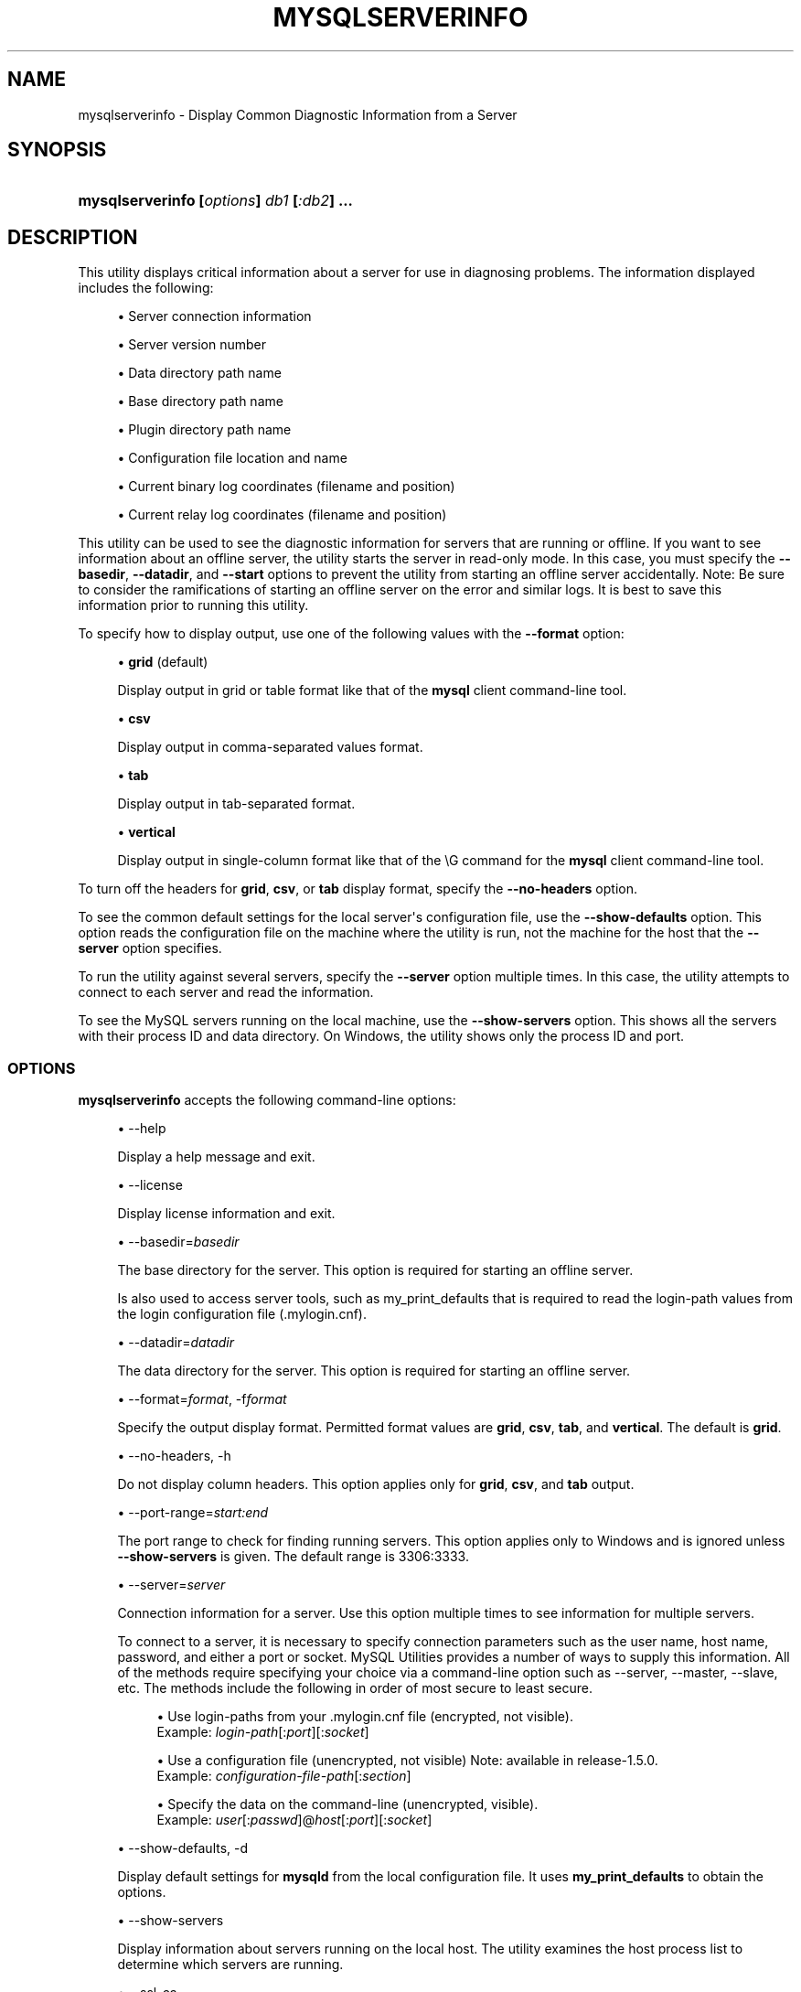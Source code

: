 '\" t
.\"     Title: \fBmysqlserverinfo\fR
.\"    Author: [FIXME: author] [see http://docbook.sf.net/el/author]
.\" Generator: DocBook XSL Stylesheets v1.79.1 <http://docbook.sf.net/>
.\"      Date: 01/14/2017
.\"    Manual: MySQL Utilities
.\"    Source: MySQL 1.6.5
.\"  Language: English
.\"
.TH "\FBMYSQLSERVERINFO\FR" "1" "01/14/2017" "MySQL 1\&.6\&.5" "MySQL Utilities"
.\" -----------------------------------------------------------------
.\" * Define some portability stuff
.\" -----------------------------------------------------------------
.\" ~~~~~~~~~~~~~~~~~~~~~~~~~~~~~~~~~~~~~~~~~~~~~~~~~~~~~~~~~~~~~~~~~
.\" http://bugs.debian.org/507673
.\" http://lists.gnu.org/archive/html/groff/2009-02/msg00013.html
.\" ~~~~~~~~~~~~~~~~~~~~~~~~~~~~~~~~~~~~~~~~~~~~~~~~~~~~~~~~~~~~~~~~~
.ie \n(.g .ds Aq \(aq
.el       .ds Aq '
.\" -----------------------------------------------------------------
.\" * set default formatting
.\" -----------------------------------------------------------------
.\" disable hyphenation
.nh
.\" disable justification (adjust text to left margin only)
.ad l
.\" -----------------------------------------------------------------
.\" * MAIN CONTENT STARTS HERE *
.\" -----------------------------------------------------------------
.SH "NAME"
mysqlserverinfo \- Display Common Diagnostic Information from a Server
.SH "SYNOPSIS"
.HP \w'\fBmysqlserverinfo\ 'u
\fBmysqlserverinfo [\fR\fB\fIoptions\fR\fR\fB] \fR\fB\fIdb1\fR\fR\fB [\fR\fB\fI:db2\fR\fR\fB] \&.\&.\&.\fR
.SH "DESCRIPTION"
.PP
This utility displays critical information about a server for use in diagnosing problems\&. The information displayed includes the following:
.sp
.RS 4
.ie n \{\
\h'-04'\(bu\h'+03'\c
.\}
.el \{\
.sp -1
.IP \(bu 2.3
.\}
Server connection information
.RE
.sp
.RS 4
.ie n \{\
\h'-04'\(bu\h'+03'\c
.\}
.el \{\
.sp -1
.IP \(bu 2.3
.\}
Server version number
.RE
.sp
.RS 4
.ie n \{\
\h'-04'\(bu\h'+03'\c
.\}
.el \{\
.sp -1
.IP \(bu 2.3
.\}
Data directory path name
.RE
.sp
.RS 4
.ie n \{\
\h'-04'\(bu\h'+03'\c
.\}
.el \{\
.sp -1
.IP \(bu 2.3
.\}
Base directory path name
.RE
.sp
.RS 4
.ie n \{\
\h'-04'\(bu\h'+03'\c
.\}
.el \{\
.sp -1
.IP \(bu 2.3
.\}
Plugin directory path name
.RE
.sp
.RS 4
.ie n \{\
\h'-04'\(bu\h'+03'\c
.\}
.el \{\
.sp -1
.IP \(bu 2.3
.\}
Configuration file location and name
.RE
.sp
.RS 4
.ie n \{\
\h'-04'\(bu\h'+03'\c
.\}
.el \{\
.sp -1
.IP \(bu 2.3
.\}
Current binary log coordinates (filename and position)
.RE
.sp
.RS 4
.ie n \{\
\h'-04'\(bu\h'+03'\c
.\}
.el \{\
.sp -1
.IP \(bu 2.3
.\}
Current relay log coordinates (filename and position)
.RE
.PP
This utility can be used to see the diagnostic information for servers that are running or offline\&. If you want to see information about an offline server, the utility starts the server in read\-only mode\&. In this case, you must specify the
\fB\-\-basedir\fR,
\fB\-\-datadir\fR, and
\fB\-\-start\fR
options to prevent the utility from starting an offline server accidentally\&. Note: Be sure to consider the ramifications of starting an offline server on the error and similar logs\&. It is best to save this information prior to running this utility\&.
.PP
To specify how to display output, use one of the following values with the
\fB\-\-format\fR
option:
.sp
.RS 4
.ie n \{\
\h'-04'\(bu\h'+03'\c
.\}
.el \{\
.sp -1
.IP \(bu 2.3
.\}
\fBgrid\fR
(default)
.sp
Display output in grid or table format like that of the
\fBmysql\fR
client command\-line tool\&.
.RE
.sp
.RS 4
.ie n \{\
\h'-04'\(bu\h'+03'\c
.\}
.el \{\
.sp -1
.IP \(bu 2.3
.\}
\fBcsv\fR
.sp
Display output in comma\-separated values format\&.
.RE
.sp
.RS 4
.ie n \{\
\h'-04'\(bu\h'+03'\c
.\}
.el \{\
.sp -1
.IP \(bu 2.3
.\}
\fBtab\fR
.sp
Display output in tab\-separated format\&.
.RE
.sp
.RS 4
.ie n \{\
\h'-04'\(bu\h'+03'\c
.\}
.el \{\
.sp -1
.IP \(bu 2.3
.\}
\fBvertical\fR
.sp
Display output in single\-column format like that of the
\eG
command for the
\fBmysql\fR
client command\-line tool\&.
.RE
.PP
To turn off the headers for
\fBgrid\fR,
\fBcsv\fR, or
\fBtab\fR
display format, specify the
\fB\-\-no\-headers\fR
option\&.
.PP
To see the common default settings for the local server\*(Aqs configuration file, use the
\fB\-\-show\-defaults\fR
option\&. This option reads the configuration file on the machine where the utility is run, not the machine for the host that the
\fB\-\-server\fR
option specifies\&.
.PP
To run the utility against several servers, specify the
\fB\-\-server\fR
option multiple times\&. In this case, the utility attempts to connect to each server and read the information\&.
.PP
To see the MySQL servers running on the local machine, use the
\fB\-\-show\-servers\fR
option\&. This shows all the servers with their process ID and data directory\&. On Windows, the utility shows only the process ID and port\&.
.RE
.SS "OPTIONS"
.PP
\fBmysqlserverinfo\fR
accepts the following command\-line options:
.sp
.RS 4
.ie n \{\
\h'-04'\(bu\h'+03'\c
.\}
.el \{\
.sp -1
.IP \(bu 2.3
.\}
\-\-help
.sp
Display a help message and exit\&.
.RE
.sp
.RS 4
.ie n \{\
\h'-04'\(bu\h'+03'\c
.\}
.el \{\
.sp -1
.IP \(bu 2.3
.\}
\-\-license
.sp
Display license information and exit\&.
.RE
.sp
.RS 4
.ie n \{\
\h'-04'\(bu\h'+03'\c
.\}
.el \{\
.sp -1
.IP \(bu 2.3
.\}
\-\-basedir=\fIbasedir\fR
.sp
The base directory for the server\&. This option is required for starting an offline server\&.
.sp
Is also used to access server tools, such as my_print_defaults that is required to read the login\-path values from the login configuration file (\&.mylogin\&.cnf)\&.
.RE
.sp
.RS 4
.ie n \{\
\h'-04'\(bu\h'+03'\c
.\}
.el \{\
.sp -1
.IP \(bu 2.3
.\}
\-\-datadir=\fIdatadir\fR
.sp
The data directory for the server\&. This option is required for starting an offline server\&.
.RE
.sp
.RS 4
.ie n \{\
\h'-04'\(bu\h'+03'\c
.\}
.el \{\
.sp -1
.IP \(bu 2.3
.\}
\-\-format=\fIformat\fR, \-f\fIformat\fR
.sp
Specify the output display format\&. Permitted format values are
\fBgrid\fR,
\fBcsv\fR,
\fBtab\fR, and
\fBvertical\fR\&. The default is
\fBgrid\fR\&.
.RE
.sp
.RS 4
.ie n \{\
\h'-04'\(bu\h'+03'\c
.\}
.el \{\
.sp -1
.IP \(bu 2.3
.\}
\-\-no\-headers, \-h
.sp
Do not display column headers\&. This option applies only for
\fBgrid\fR,
\fBcsv\fR, and
\fBtab\fR
output\&.
.RE
.sp
.RS 4
.ie n \{\
\h'-04'\(bu\h'+03'\c
.\}
.el \{\
.sp -1
.IP \(bu 2.3
.\}
\-\-port\-range=\fIstart:end\fR
.sp
The port range to check for finding running servers\&. This option applies only to Windows and is ignored unless
\fB\-\-show\-servers\fR
is given\&. The default range is 3306:3333\&.
.RE
.sp
.RS 4
.ie n \{\
\h'-04'\(bu\h'+03'\c
.\}
.el \{\
.sp -1
.IP \(bu 2.3
.\}
\-\-server=\fIserver\fR
.sp
Connection information for a server\&. Use this option multiple times to see information for multiple servers\&.
.sp
To connect to a server, it is necessary to specify connection parameters such as the user name, host name, password, and either a port or socket\&. MySQL Utilities provides a number of ways to supply this information\&. All of the methods require specifying your choice via a command\-line option such as \-\-server, \-\-master, \-\-slave, etc\&. The methods include the following in order of most secure to least secure\&.
.sp
.RS 4
.ie n \{\
\h'-04'\(bu\h'+03'\c
.\}
.el \{\
.sp -1
.IP \(bu 2.3
.\}
Use login\-paths from your
\&.mylogin\&.cnf
file (encrypted, not visible)\&.
.br
Example:
\fIlogin\-path\fR[:\fIport\fR][:\fIsocket\fR]
.RE
.sp
.RS 4
.ie n \{\
\h'-04'\(bu\h'+03'\c
.\}
.el \{\
.sp -1
.IP \(bu 2.3
.\}
Use a configuration file (unencrypted, not visible) Note: available in release\-1\&.5\&.0\&.
.br
Example:
\fIconfiguration\-file\-path\fR[:\fIsection\fR]
.RE
.sp
.RS 4
.ie n \{\
\h'-04'\(bu\h'+03'\c
.\}
.el \{\
.sp -1
.IP \(bu 2.3
.\}
Specify the data on the command\-line (unencrypted, visible)\&.
.br
Example:
\fIuser\fR[:\fIpasswd\fR]@\fIhost\fR[:\fIport\fR][:\fIsocket\fR]
.RE
.sp
.RE
.sp
.RS 4
.ie n \{\
\h'-04'\(bu\h'+03'\c
.\}
.el \{\
.sp -1
.IP \(bu 2.3
.\}
\-\-show\-defaults, \-d
.sp
Display default settings for
\fBmysqld\fR
from the local configuration file\&. It uses
\fBmy_print_defaults\fR
to obtain the options\&.
.RE
.sp
.RS 4
.ie n \{\
\h'-04'\(bu\h'+03'\c
.\}
.el \{\
.sp -1
.IP \(bu 2.3
.\}
\-\-show\-servers
.sp
Display information about servers running on the local host\&. The utility examines the host process list to determine which servers are running\&.
.RE
.sp
.RS 4
.ie n \{\
\h'-04'\(bu\h'+03'\c
.\}
.el \{\
.sp -1
.IP \(bu 2.3
.\}
\-\-ssl\-ca
.sp
The path to a file that contains a list of trusted SSL CAs\&.
.RE
.sp
.RS 4
.ie n \{\
\h'-04'\(bu\h'+03'\c
.\}
.el \{\
.sp -1
.IP \(bu 2.3
.\}
\-\-ssl\-cert
.sp
The name of the SSL certificate file to use for establishing a secure connection\&.
.RE
.sp
.RS 4
.ie n \{\
\h'-04'\(bu\h'+03'\c
.\}
.el \{\
.sp -1
.IP \(bu 2.3
.\}
\-\-ssl\-key
.sp
The name of the SSL key file to use for establishing a secure connection\&.
.RE
.sp
.RS 4
.ie n \{\
\h'-04'\(bu\h'+03'\c
.\}
.el \{\
.sp -1
.IP \(bu 2.3
.\}
\-\-ssl
.sp
Specifies if the server connection requires use of SSL\&. If an encrypted connection cannot be established, the connection attempt fails\&. Default setting is 0 (SSL not required)\&.
.RE
.sp
.RS 4
.ie n \{\
\h'-04'\(bu\h'+03'\c
.\}
.el \{\
.sp -1
.IP \(bu 2.3
.\}
\-\-start, \-s
.sp
Start the server in read\-only mode if it is offline\&. With this option, you must also give the
\fB\-\-basedir\fR
and
\fB\-\-datadir\fR
options\&.
.RE
.sp
.RS 4
.ie n \{\
\h'-04'\(bu\h'+03'\c
.\}
.el \{\
.sp -1
.IP \(bu 2.3
.\}
\-\-start\-timeout
.sp
Number of seconds to wait for the server to be online when started in read\-only mode using the
\fB\-\-start\fR
option\&. The default value is 10 seconds\&.
.sp
The
\-\-start\-timeout
option is available as of MySQL Utilities 1\&.2\&.4 / 1\&.3\&.3\&.
.RE
.sp
.RS 4
.ie n \{\
\h'-04'\(bu\h'+03'\c
.\}
.el \{\
.sp -1
.IP \(bu 2.3
.\}
\-\-verbose, \-v
.sp
Specify how much information to display\&. Use this option multiple times to increase the amount of information\&. For example,
\fB\-v\fR
= verbose,
\fB\-vv\fR
= more verbose,
\fB\-vvv\fR
= debug\&.
.RE
.sp
.RS 4
.ie n \{\
\h'-04'\(bu\h'+03'\c
.\}
.el \{\
.sp -1
.IP \(bu 2.3
.\}
\-\-version
.sp
Display version information and exit\&.
.RE
.PP
For the
\fB\-\-format\fR
option, the permitted values are not case sensitive\&. In addition, values may be specified as any unambiguous prefix of a valid value\&. For example,
\fB\-\-format=g\fR
specifies the grid format\&. An error occurs if a prefix matches more than one valid value\&.
.PP
The path to the MySQL client tools should be included in the PATH environment variable in order to use the authentication mechanism with login\-paths\&. This permits the utility to use the my_print_defaults tools which is required to read the login\-path values from the login configuration file (\&.mylogin\&.cnf)\&.
.RE
.SS "EXAMPLES"
.PP
To display the server information for the local server and the settings for
\fBmysqld\fR
in the configuration file with the output in a vertical list, use this command:
.sp
.if n \{\
.RS 4
.\}
.nf
shell> \fBmysqlserverinfo \-\-server=root:pass@localhost \-d \-\-format=vertical\fR
# Source on localhost: \&.\&.\&. connected\&.
*************************       1\&. row *************************
         server: localhost:3306
        version: 5\&.1\&.50\-log
        datadir: /usr/local/mysql/data/
        basedir: /usr/local/mysql\-5\&.1\&.50\-osx10\&.6\-x86_64/
     plugin_dir: /usr/local/mysql\-5\&.1\&.50\-osx10\&.6\-x86_64/lib/plugin
    config_file: /etc/my\&.cnf
     binary_log: my_log\&.000068
 binary_log_pos: 212383
      relay_log: None
  relay_log_pos: None
1 rows\&.
Defaults for server localhost:3306
  \-\-port=3306
  \-\-basedir=/usr/local/mysql
  \-\-datadir=/usr/local/mysql/data
  \-\-server_id=5
  \-\-log\-bin=my_log
  \-\-general_log
  \-\-slow_query_log
  \-\-innodb_data_file_path=ibdata1:778M;ibdata2:50M:autoextend
#\&.\&.\&.done\&.
.fi
.if n \{\
.RE
.\}
.SS "PERMISSIONS REQUIRED"
.PP
The permissions required include the ability to read the mysql database and to have read access to the data directory\&.
.PP
The user must have permissions to read the data directory or use an administrator or super user (sudo) account to obtain access to the data directory\&.
.SH "COPYRIGHT"
.br
.PP
Copyright \(co 2006, 2017, Oracle and/or its affiliates. All rights reserved.
.PP
This documentation is free software; you can redistribute it and/or modify it only under the terms of the GNU General Public License as published by the Free Software Foundation; version 2 of the License.
.PP
This documentation is distributed in the hope that it will be useful, but WITHOUT ANY WARRANTY; without even the implied warranty of MERCHANTABILITY or FITNESS FOR A PARTICULAR PURPOSE. See the GNU General Public License for more details.
.PP
You should have received a copy of the GNU General Public License along with the program; if not, write to the Free Software Foundation, Inc., 51 Franklin Street, Fifth Floor, Boston, MA 02110-1301 USA or see http://www.gnu.org/licenses/.
.sp
.SH "SEE ALSO"
For more information, please refer to the MySQL Utilities and Fabric
documentation, which is available online at
http://dev.mysql.com/doc/index-utils-fabric.html
.SH AUTHOR
Oracle Corporation (http://dev.mysql.com/).
